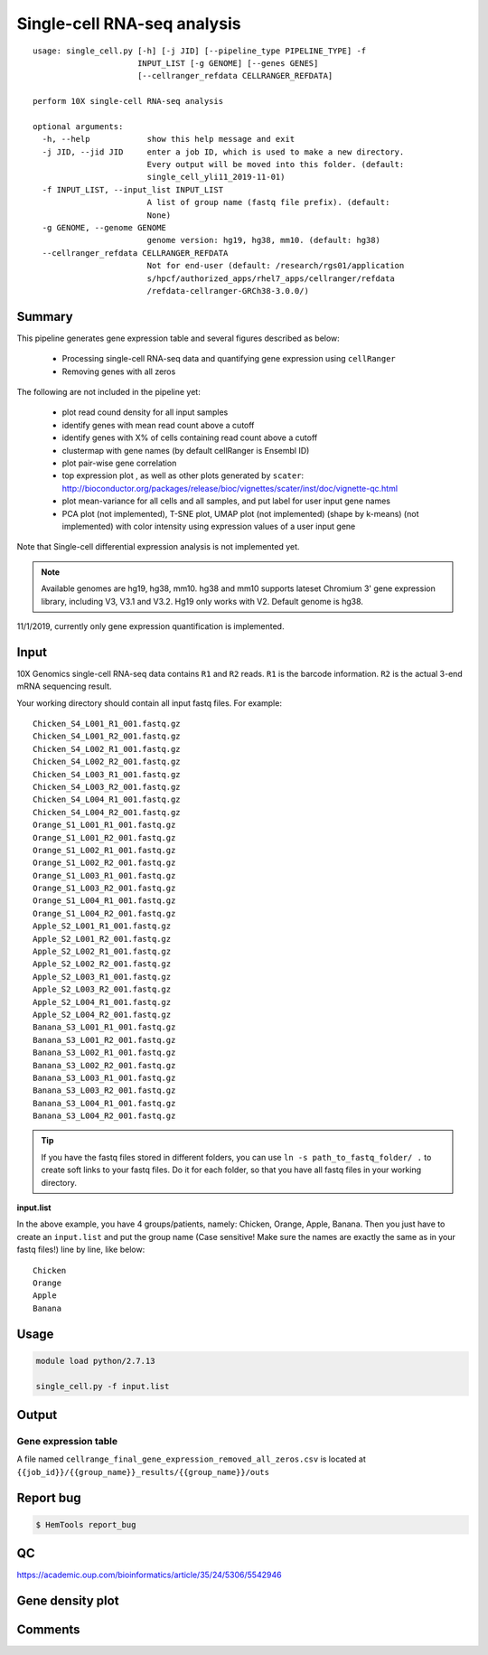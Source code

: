 Single-cell RNA-seq analysis
============================

:: 

	usage: single_cell.py [-h] [-j JID] [--pipeline_type PIPELINE_TYPE] -f
	                      INPUT_LIST [-g GENOME] [--genes GENES]
	                      [--cellranger_refdata CELLRANGER_REFDATA]

	perform 10X single-cell RNA-seq analysis

	optional arguments:
	  -h, --help            show this help message and exit
	  -j JID, --jid JID     enter a job ID, which is used to make a new directory.
	                        Every output will be moved into this folder. (default:
	                        single_cell_yli11_2019-11-01)
	  -f INPUT_LIST, --input_list INPUT_LIST
	                        A list of group name (fastq file prefix). (default:
	                        None)
	  -g GENOME, --genome GENOME
	                        genome version: hg19, hg38, mm10. (default: hg38)
	  --cellranger_refdata CELLRANGER_REFDATA
	                        Not for end-user (default: /research/rgs01/application
	                        s/hpcf/authorized_apps/rhel7_apps/cellranger/refdata
	                        /refdata-cellranger-GRCh38-3.0.0/)


Summary
^^^^^^^




This pipeline generates gene expression table and several figures described as below:

 - Processing single-cell RNA-seq data and quantifying gene expression using ``cellRanger``
 - Removing genes with all zeros

The following are not included in the pipeline yet:

 - plot read cound density for all input samples
 - identify genes with mean read count above a cutoff
 - identify genes with X% of cells containing read count above a cutoff
 - clustermap with gene names (by default cellRanger is Ensembl ID)
 - plot pair-wise gene correlation
 - top expression plot , as well as other plots generated by ``scater``: http://bioconductor.org/packages/release/bioc/vignettes/scater/inst/doc/vignette-qc.html
 - plot mean-variance for all cells and all samples, and put label for user input gene names
 - PCA plot (not implemented), T-SNE plot, UMAP plot (not implemented) (shape by k-means) (not implemented) with color intensity using expression values of a user input gene


Note that Single-cell differential expression analysis is not implemented yet.

.. note:: Available genomes are hg19, hg38, mm10. hg38 and mm10 supports lateset Chromium 3' gene expression library, including V3, V3.1 and V3.2. Hg19 only works with V2. Default genome is hg38.

11/1/2019, currently only gene expression quantification is implemented.


Input
^^^^^

10X Genomics single-cell RNA-seq data contains ``R1`` and ``R2`` reads. ``R1`` is the barcode information. ``R2`` is the actual 3-end mRNA sequencing result.

Your working directory should contain all input fastq files. For example:

::

	Chicken_S4_L001_R1_001.fastq.gz
	Chicken_S4_L001_R2_001.fastq.gz
	Chicken_S4_L002_R1_001.fastq.gz
	Chicken_S4_L002_R2_001.fastq.gz
	Chicken_S4_L003_R1_001.fastq.gz
	Chicken_S4_L003_R2_001.fastq.gz
	Chicken_S4_L004_R1_001.fastq.gz
	Chicken_S4_L004_R2_001.fastq.gz
	Orange_S1_L001_R1_001.fastq.gz
	Orange_S1_L001_R2_001.fastq.gz
	Orange_S1_L002_R1_001.fastq.gz
	Orange_S1_L002_R2_001.fastq.gz
	Orange_S1_L003_R1_001.fastq.gz
	Orange_S1_L003_R2_001.fastq.gz
	Orange_S1_L004_R1_001.fastq.gz
	Orange_S1_L004_R2_001.fastq.gz
	Apple_S2_L001_R1_001.fastq.gz
	Apple_S2_L001_R2_001.fastq.gz
	Apple_S2_L002_R1_001.fastq.gz
	Apple_S2_L002_R2_001.fastq.gz
	Apple_S2_L003_R1_001.fastq.gz
	Apple_S2_L003_R2_001.fastq.gz
	Apple_S2_L004_R1_001.fastq.gz
	Apple_S2_L004_R2_001.fastq.gz
	Banana_S3_L001_R1_001.fastq.gz
	Banana_S3_L001_R2_001.fastq.gz
	Banana_S3_L002_R1_001.fastq.gz
	Banana_S3_L002_R2_001.fastq.gz
	Banana_S3_L003_R1_001.fastq.gz
	Banana_S3_L003_R2_001.fastq.gz
	Banana_S3_L004_R1_001.fastq.gz
	Banana_S3_L004_R2_001.fastq.gz

.. tip:: If you have the fastq files stored in different folders, you can use ``ln -s path_to_fastq_folder/ .`` to create soft links to your fastq files. Do it for each folder, so that you have all fastq files in your working directory.

**input.list**

In the above example, you have 4 groups/patients, namely: Chicken, Orange, Apple, Banana. Then you just have to create an ``input.list`` and put the group name (Case sensitive! Make sure the names are exactly the same as in your fastq files!) line by line, like below:

::

	Chicken
	Orange
	Apple
	Banana


Usage
^^^^^

.. code:: bash

    module load python/2.7.13

    single_cell.py -f input.list


Output
^^^^^^


Gene expression table
"""""""""""""""""""""

A file named ``cellrange_final_gene_expression_removed_all_zeros.csv`` is located at ``{{job_id}}/{{group_name}}_results/{{group_name}}/outs``

Report bug
^^^^^^^^^^

.. code:: bash

    $ HemTools report_bug




QC
^^^^^

https://academic.oup.com/bioinformatics/article/35/24/5306/5542946



Gene density plot
^^^^^^^^^







Comments
^^^^^^^^

.. disqus::
    :disqus_identifier: NGS_pipelines




















